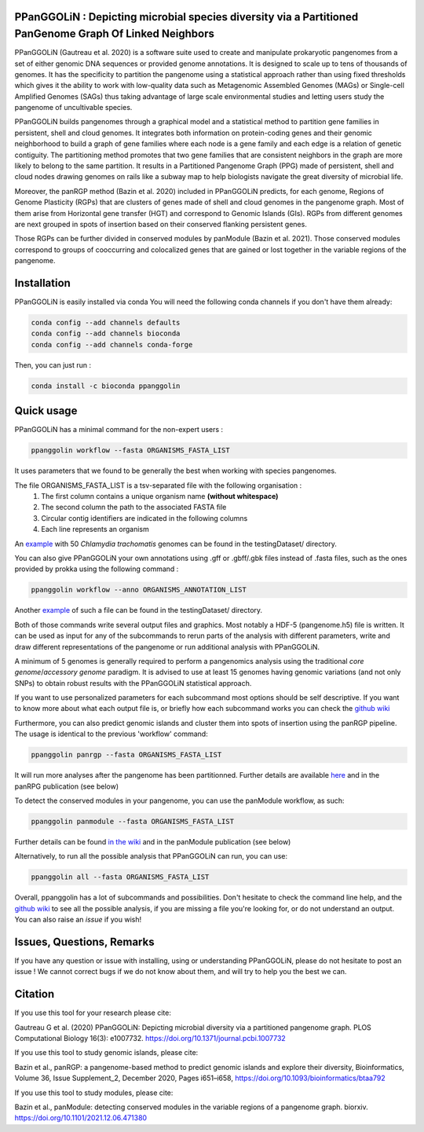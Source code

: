 PPanGGOLiN : Depicting microbial species diversity via a Partitioned PanGenome Graph Of Linked Neighbors
========================================================================================================

PPanGGOLiN  (Gautreau et al. 2020) is a software suite used to create and manipulate prokaryotic pangenomes from a set of either genomic DNA sequences or provided genome annotations. It is designed to scale up to tens of thousands of genomes. It has the specificity to partition the pangenome using a statistical approach rather than using fixed thresholds which gives it the ability to work with low-quality data such as Metagenomic Assembled Genomes (MAGs) or Single-cell Amplified Genomes (SAGs) thus taking advantage of large scale environmental studies and letting users study the pangenome of uncultivable species.

PPanGGOLiN builds pangenomes through a graphical model and a statistical method to partition gene families in persistent, shell and cloud genomes. It integrates both information on protein-coding genes and their genomic neighborhood to build a graph of gene families where each node is a gene family and each edge is a relation of genetic contiguity. The partitioning method promotes that two gene families that are consistent neighbors in the graph are more likely to belong to the same partition. It results in a Partitioned Pangenome Graph (PPG) made of persistent, shell and cloud nodes drawing genomes on rails like a subway map to help biologists navigate the great diversity of microbial life.

Moreover, the panRGP method (Bazin et al. 2020) included in PPanGGOLiN predicts, for each genome, Regions of Genome Plasticity (RGPs) that are clusters of genes made of shell and cloud genomes in the pangenome graph.
Most of them arise from Horizontal gene transfer (HGT) and correspond to Genomic Islands (GIs).
RGPs from different genomes are next grouped in spots of insertion based on their conserved flanking persistent genes.

Those RGPs can be further divided in conserved modules by panModule (Bazin et al. 2021). Those conserved modules correspond to groups of cooccurring and colocalized genes that are gained or lost together in the variable regions of the pangenome.

|installs| |bioconda| |plat| |version|

.. |installs| image:: https://img.shields.io/conda/dn/bioconda/ppanggolin.svg?style=flag&label=BioConda%20install
   :target: https://anaconda.org/bioconda/ppanggolin
.. |plat| image:: https://anaconda.org/bioconda/ppanggolin/badges/platforms.svg
   :target: https://anaconda.org/bioconda/ppanggolin
.. |version| image:: https://anaconda.org/bioconda/ppanggolin/badges/version.svg
   :target: https://anaconda.org/bioconda/ppanggolin
.. |bioconda| image:: https://img.shields.io/badge/install%20with-bioconda-brightgreen.svg?style=flat
   :target: http://bioconda.github.io/recipes/ppanggolin/README.html


.. image:: images/logo.png
    :align: center


Installation
============


PPanGGOLiN is easily installed via conda
You will need the following conda channels if you don't have them already:

.. code:: bash

	conda config --add channels defaults
	conda config --add channels bioconda
	conda config --add channels conda-forge

Then, you can just run :

.. code:: bash

	conda install -c bioconda ppanggolin


Quick usage
===========

PPanGGOLiN has a minimal command for the non-expert users :

.. code:: bash

	ppanggolin workflow --fasta ORGANISMS_FASTA_LIST

It uses parameters that we found to be generally the best when working with species pangenomes.

The file ORGANISMS_FASTA_LIST is a tsv-separated file with the following organisation :
	1. The first column contains a unique organism name **(without whitespace)**
	2. The second column the path to the associated FASTA file
	3. Circular contig identifiers are indicated in the following columns
	4. Each line represents an organism

An `example <https://github.com/labgem/PPanGGOLiN/blob/master/testingDataset/organisms.fasta.list>`_ with 50 *Chlamydia trachomatis* genomes can be found in the testingDataset/ directory.

You can also give PPanGGOLiN your own annotations using .gff or .gbff/.gbk files instead of .fasta files, such as the ones provided by prokka using the following command :

.. code:: bash

	ppanggolin workflow --anno ORGANISMS_ANNOTATION_LIST

Another `example <https://github.com/labgem/PPanGGOLiN/blob/master/testingDataset/organisms.gbff.list>`_ of such a file can be found in the testingDataset/ directory.

Both of those commands write several output files and graphics. Most notably a HDF-5 (pangenome.h5) file is written. It can be used as input for any of the subcommands to rerun parts of the analysis with different parameters, write and draw different representations of the pangenome or run additional analysis with PPanGGOLiN.

A minimum of 5 genomes is generally required to perform a pangenomics analysis using the traditional *core genome*/*accessory genome* paradigm. It is advised to use at least 15 genomes having genomic variations (and not only SNPs) to obtain robust results with the PPanGGOLiN statistical approach.

If you want to use personalized parameters for each subcommand most options should be self descriptive. If you want to know more about what each output file is, or briefly how each subcommand works you can check the `github wiki <https://github.com/labgem/PPanGGOLiN/wiki>`_

Furthermore, you can also predict genomic islands and cluster them into spots of insertion using the panRGP pipeline. The usage is identical to the previous 'workflow' command:

.. code:: bash

	ppanggolin panrgp --fasta ORGANISMS_FASTA_LIST

It will run more analyses after the pangenome has been partitionned. Further details are available `here <https://github.com/labgem/PPanGGOLiN/wiki/Regions-of-Genome-Plasticity>`_ and in the panRPG publication (see below)

To detect the conserved modules in your pangenome, you can use the panModule workflow, as such:

.. code:: bash

	ppanggolin panmodule --fasta ORGANISMS_FASTA_LIST

Further details can be found `in the wiki <https://github.com/labgem/PPanGGOLiN/wiki/Conserved-modules>`_ and in the panModule publication (see below)

Alternatively, to run all the possible analysis that PPanGGOLiN can run, you can use:

.. code:: bash

	ppanggolin all --fasta ORGANISMS_FASTA_LIST

Overall, ppanggolin has a lot of subcommands and possibilities. Don't hesitate to check the command line help, and the `github wiki <https://github.com/labgem/PPanGGOLiN/wiki>`_  to see all the possible analysis, if you are missing a file you're looking for, or do not understand an output. You can also raise an `issue` if you wish!

Issues, Questions, Remarks
==========================

If you have any question or issue with installing, using or understanding PPanGGOLiN, please do not hesitate to post an issue ! We cannot correct bugs if we do not know about them, and will try to help you the best we can.


Citation
========
If you use this tool for your research please cite:

Gautreau G et al. (2020) PPanGGOLiN: Depicting microbial diversity via a partitioned pangenome graph. PLOS Computational Biology 16(3): e1007732. https://doi.org/10.1371/journal.pcbi.1007732

If you use this tool to study genomic islands, please cite:

Bazin et al., panRGP: a pangenome-based method to predict genomic islands and explore their diversity, Bioinformatics, Volume 36, Issue Supplement_2, December 2020, Pages i651–i658, https://doi.org/10.1093/bioinformatics/btaa792

If you use this tool to study modules, please cite:

Bazin et al., panModule: detecting conserved modules in the variable regions of a pangenome graph. biorxiv. https://doi.org/10.1101/2021.12.06.471380

